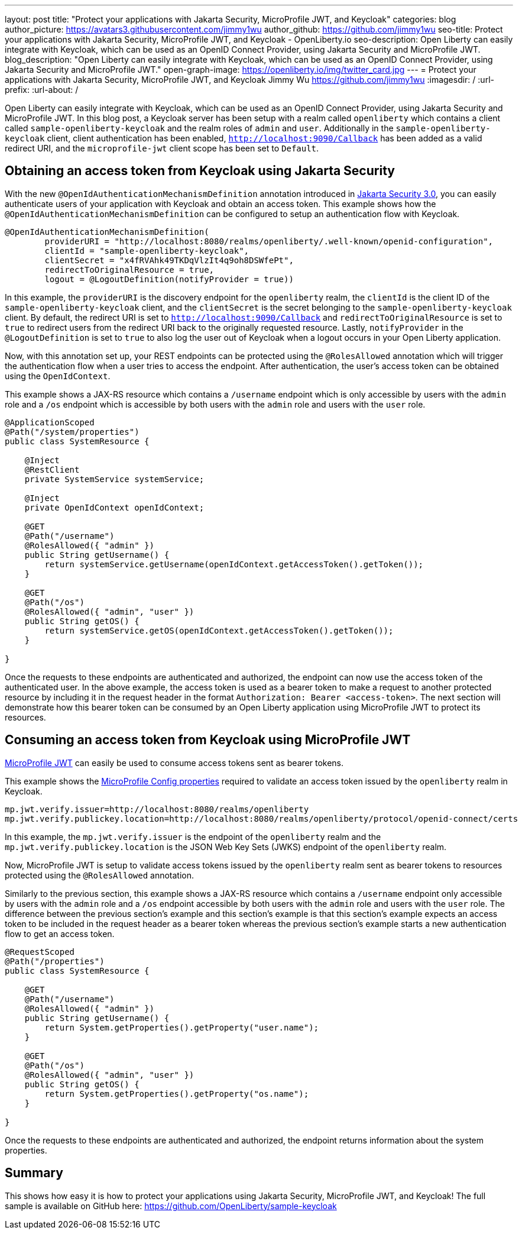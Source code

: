 ---
layout: post
title: "Protect your applications with Jakarta Security, MicroProfile JWT, and Keycloak"
categories: blog
author_picture: https://avatars3.githubusercontent.com/jimmy1wu
author_github: https://github.com/jimmy1wu
seo-title: Protect your applications with Jakarta Security, MicroProfile JWT, and Keycloak - OpenLiberty.io
seo-description: Open Liberty can easily integrate with Keycloak, which can be used as an OpenID Connect Provider, using Jakarta Security and MicroProfile JWT.
blog_description: "Open Liberty can easily integrate with Keycloak, which can be used as an OpenID Connect Provider, using Jakarta Security and MicroProfile JWT."
open-graph-image: https://openliberty.io/img/twitter_card.jpg
---
= Protect your applications with Jakarta Security, MicroProfile JWT, and Keycloak
Jimmy Wu <https://github.com/jimmy1wu>
:imagesdir: /
:url-prefix:
:url-about: /
//Blank line here is necessary before starting the body of the post.


Open Liberty can easily integrate with Keycloak, which can be used as an OpenID Connect Provider, using Jakarta Security and MicroProfile JWT.
In this blog post, a Keycloak server has been setup with a realm called `openliberty` which contains a client called `sample-openliberty-keycloak` and the realm roles of `admin` and `user`. Additionally in the `sample-openliberty-keycloak` client, client authentication has been enabled, `http://localhost:9090/Callback` has been added as a valid redirect URI, and the `microprofile-jwt` client scope has been set to `Default`.

== Obtaining an access token from Keycloak using Jakarta Security

With the new `@OpenIdAuthenticationMechanismDefinition` annotation introduced in link:https://openliberty.io/docs/latest/reference/feature/appSecurity-5.0.html[Jakarta Security 3.0], you can easily authenticate users of your application with Keycloak and obtain an access token.
This example shows how the `@OpenIdAuthenticationMechanismDefinition` can be configured to setup an authentication flow with Keycloak.

[source,java]
----
@OpenIdAuthenticationMechanismDefinition(
        providerURI = "http://localhost:8080/realms/openliberty/.well-known/openid-configuration",
        clientId = "sample-openliberty-keycloak",
        clientSecret = "x4fRVAhk49TKDqVlzIt4q9oh8DSWfePt",
        redirectToOriginalResource = true,
        logout = @LogoutDefinition(notifyProvider = true))
----

In this example, the `providerURI` is the discovery endpoint for the `openliberty` realm, the `clientId` is the client ID of the `sample-openliberty-keycloak` client, and the `clientSecret` is the secret belonging to the `sample-openliberty-keycloak` client. By default, the redirect URI is set to `http://localhost:9090/Callback` and `redirectToOriginalResource` is set to `true` to redirect users from the redirect URI back to the originally requested resource. Lastly, `notifyProvider` in the `@LogoutDefinition` is set to `true` to also log the user out of Keycloak when a logout occurs in your Open Liberty application.

Now, with this annotation set up, your REST endpoints can be protected using the `@RolesAllowed` annotation which will trigger the authentication flow when a user tries to access the endpoint.
After authentication, the user's access token can be obtained using the `OpenIdContext`.

This example shows a JAX-RS resource which contains a `/username` endpoint which is only accessible by users with the `admin` role and a `/os` endpoint which is accessible by both users with the `admin` role and users with the `user` role.

[source, java]
----
@ApplicationScoped
@Path("/system/properties")
public class SystemResource {

    @Inject
    @RestClient
    private SystemService systemService;

    @Inject
    private OpenIdContext openIdContext;

    @GET
    @Path("/username")
    @RolesAllowed({ "admin" })
    public String getUsername() {
        return systemService.getUsername(openIdContext.getAccessToken().getToken());
    }

    @GET
    @Path("/os")
    @RolesAllowed({ "admin", "user" })
    public String getOS() {
        return systemService.getOS(openIdContext.getAccessToken().getToken());
    }
    
}
----

Once the requests to these endpoints are authenticated and authorized, the endpoint can now use the access token of the authenticated user.
In the above example, the access token is used as a bearer token to make a request to another protected resource by including it in the request header in the format `Authorization: Bearer <access-token>`.
The next section will demonstrate how this bearer token can be consumed by an Open Liberty application using MicroProfile JWT to protect its resources.

== Consuming an access token from Keycloak using MicroProfile JWT

link:https://openliberty.io/docs/latest/reference/feature/mpJwt-2.1.html[MicroProfile JWT] can easily be used to consume access tokens sent as bearer tokens.

This example shows the link:https://openliberty.io/docs/latest/microprofile-config-properties.html#jwt[MicroProfile Config properties] required to validate an access token issued by the `openliberty` realm in Keycloak.

[source, text]
----
mp.jwt.verify.issuer=http://localhost:8080/realms/openliberty
mp.jwt.verify.publickey.location=http://localhost:8080/realms/openliberty/protocol/openid-connect/certs
----

In this example, the `mp.jwt.verify.issuer` is the endpoint of the `openliberty` realm and the `mp.jwt.verify.publickey.location` is the JSON Web Key Sets (JWKS) endpoint of the `openliberty` realm.

Now, MicroProfile JWT is setup to validate access tokens issued by the `openliberty` realm sent as bearer tokens to resources protected using the `@RolesAllowed` annotation.

Similarly to the previous section, this example shows a JAX-RS resource which contains a `/username` endpoint only accessible by users with the `admin` role and a `/os` endpoint accessible by both users with the `admin` role and users with the `user` role.
The difference between the previous section's example and this section's example is that this section's example expects an access token to be included in the request header as a bearer token whereas the previous section's example starts a new authentication flow to get an access token.

[source,java]
----
@RequestScoped
@Path("/properties")
public class SystemResource {

    @GET
    @Path("/username")
    @RolesAllowed({ "admin" })
    public String getUsername() {
        return System.getProperties().getProperty("user.name");
    }

    @GET
    @Path("/os")
    @RolesAllowed({ "admin", "user" })
    public String getOS() {
        return System.getProperties().getProperty("os.name");
    }

}
----

Once the requests to these endpoints are authenticated and authorized, the endpoint returns information about the system properties.

== Summary

This shows how easy it is how to protect your applications using Jakarta Security, MicroProfile JWT, and Keycloak!
The full sample is available on GitHub here: link:https://github.com/OpenLiberty/sample-keycloak[https://github.com/OpenLiberty/sample-keycloak] 